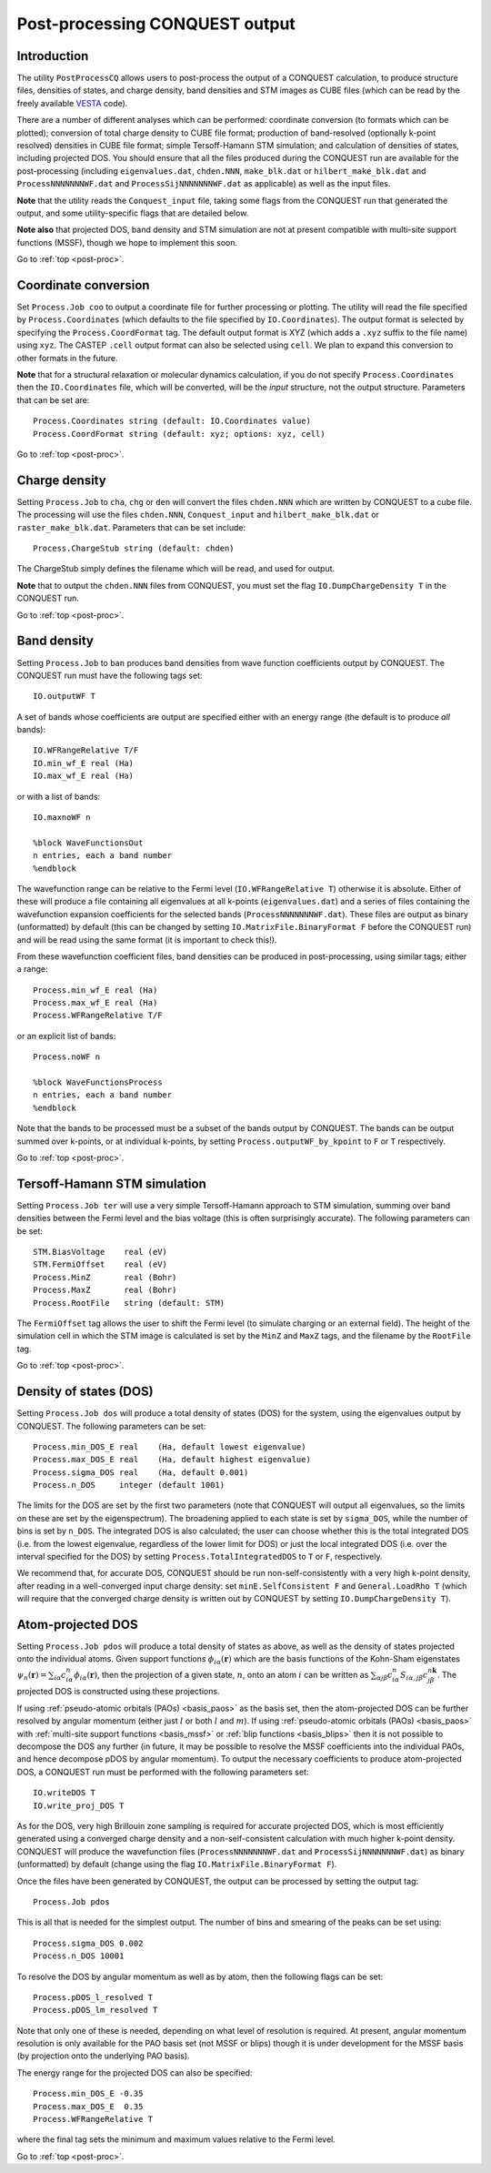 .. _post-proc:

===============================
Post-processing CONQUEST output
===============================

.. _pp_intro:

Introduction
++++++++++++

The utility ``PostProcessCQ`` allows users to post-process the output
of a CONQUEST calculation, to produce structure files, densities of
states, and charge density, band
densities and STM images as CUBE
files (which can be read by the freely available `VESTA
<https://jp-minerals.org/vesta/en/>`_ code).

There are a number of different analyses which can be performed:
coordinate conversion (to formats which can be plotted); conversion of
total charge density to CUBE file format; production of band-resolved
(optionally k-point resolved) densities in CUBE file format; simple
Tersoff-Hamann STM simulation; and calculation of densities of states,
including projected DOS.  You should ensure that all the files
produced during the CONQUEST run are available for the post-processing
(including ``eigenvalues.dat``, ``chden.NNN``, ``make_blk.dat`` or
``hilbert_make_blk.dat`` and ``ProcessNNNNNNNWF.dat`` and
``ProcessSijNNNNNNNWF.dat`` as applicable) as well as the input files.

**Note** that the utility reads the ``Conquest_input`` file, taking some
flags from the CONQUEST run that generated the output, and some
utility-specific flags that are detailed below.

**Note also** that projected DOS, band density and STM simulation are
not at present compatible with multi-site support functions (MSSF),
though we hope to implement this soon.

Go to :ref:`top <post-proc>`.

.. _pp_coord:

Coordinate conversion
+++++++++++++++++++++

Set ``Process.Job coo`` to output a coordinate file for further
processing or plotting.  The utility will read the file specified by
``Process.Coordinates`` (which defaults to the file specified by
``IO.Coordinates``).  The output format is selected by specifying the
``Process.CoordFormat`` tag.  The default output format is XYZ (which
adds a ``.xyz`` suffix to the file name) using ``xyz``.  The CASTEP
``.cell`` output format can also be selected using ``cell``.  We plan to
expand this conversion to other formats in the future.

**Note** that for a structural relaxation or molecular dynamics
calculation, if you do not specify ``Process.Coordinates`` then the
``IO.Coordinates`` file, which will be converted, will be the *input*
structure, not the output structure.  Parameters that can be set are:

::

   Process.Coordinates string (default: IO.Coordinates value)
   Process.CoordFormat string (default: xyz; options: xyz, cell)

Go to :ref:`top <post-proc>`.

.. _pp_charge:

Charge density
++++++++++++++

Setting ``Process.Job`` to ``cha``, ``chg`` or ``den`` will convert
the files ``chden.NNN`` which are written by CONQUEST to a cube file.
The processing will use the files ``chden.NNN``, ``Conquest_input``
and ``hilbert_make_blk.dat`` or ``raster_make_blk.dat``.  Parameters
that can be set include:

::
   
   Process.ChargeStub string (default: chden)

The ChargeStub simply defines the filename which will be read, and
used for output.

**Note** that to output the ``chden.NNN`` files from CONQUEST, you must
set the flag ``IO.DumpChargeDensity T`` in the CONQUEST run.

Go to :ref:`top <post-proc>`.

.. _pp_band_dens:

Band density
++++++++++++

Setting ``Process.Job`` to ``ban`` produces band densities from wave
function coefficients output by CONQUEST.  The CONQUEST run must have
the following tags set:

::

   IO.outputWF T

A set of bands whose coefficients are output are specified either with
an energy range (the default is to produce *all* bands):

::

   IO.WFRangeRelative T/F
   IO.min_wf_E real (Ha)
   IO.max_wf_E real (Ha)

or with a list of bands:

::

   IO.maxnoWF n

   %block WaveFunctionsOut
   n entries, each a band number
   %endblock

The wavefunction range can be relative to the Fermi level
(``IO.WFRangeRelative T``) otherwise it is absolute.  Either of these
will produce a file containing all eigenvalues at all k-points
(``eigenvalues.dat``) and a series of files containing the
wavefunction expansion coefficients for the selected bands
(``ProcessNNNNNNNWF.dat``).  These files are output as binary
(unformatted) by default (this can be changed by setting
``IO.MatrixFile.BinaryFormat F`` before the CONQUEST run) and will be
read using the same format (it is important to check this!).

From these wavefunction coefficient files, band densities can be
produced in post-processing, using similar tags; either a range:

::

   Process.min_wf_E real (Ha)
   Process.max_wf_E real (Ha)
   Process.WFRangeRelative T/F

or an explicit list of bands:

::

   Process.noWF n

   %block WaveFunctionsProcess
   n entries, each a band number
   %endblock

Note that the bands to be processed must be a subset of the bands
output by CONQUEST.  The bands can be output summed over k-points, or
at individual k-points, by setting ``Process.outputWF_by_kpoint`` to
``F`` or ``T`` respectively.

Go to :ref:`top <post-proc>`.

.. _pp_STM:

Tersoff-Hamann STM simulation
+++++++++++++++++++++++++++++

Setting ``Process.Job ter`` will use a very simple Tersoff-Hamann
approach to STM simulation, summing over band densities between the
Fermi level and the bias voltage (this is often surprisingly
accurate).  The following parameters can be set:

::

   STM.BiasVoltage    real (eV)
   STM.FermiOffset    real (eV)
   Process.MinZ       real (Bohr)
   Process.MaxZ       real (Bohr)
   Process.RootFile   string (default: STM)

The ``FermiOffset`` tag allows the user to shift the Fermi level (to simulate
charging or an external field).  The height of the simulation cell
in which the STM image is calculated is set by the ``MinZ`` and
``MaxZ`` tags, and the filename by the ``RootFile`` tag.

Go to :ref:`top <post-proc>`.

.. _pp_DOS:

Density of states (DOS)
+++++++++++++++++++++++

Setting ``Process.Job dos`` will produce a total density of states
(DOS) for the system, using the eigenvalues output by CONQUEST.  The
following parameters can be set:

::

   Process.min_DOS_E real    (Ha, default lowest eigenvalue)
   Process.max_DOS_E real    (Ha, default highest eigenvalue)
   Process.sigma_DOS real    (Ha, default 0.001)
   Process.n_DOS     integer (default 1001)

The limits for the DOS are set by the first two parameters (note that
CONQUEST will output all eigenvalues, so the limits on these are set
by the eigenspectrum).  The broadening applied to each state is set by
``sigma_DOS``, while the number of bins is set by ``n_DOS``.  The
integrated DOS is also calculated; the user can choose whether this
is the total integrated DOS (i.e. from the lowest eigenvalue,
regardless of the lower limit for DOS) or just the local integrated
DOS (i.e. over the interval specified for the DOS) by setting
``Process.TotalIntegratedDOS`` to ``T`` or ``F``, respectively.

We recommend that, for accurate DOS, CONQUEST should be run
non-self-consistently with a very high k-point density, after reading
in a well-converged input charge density: set ``minE.SelfConsistent
F`` and ``General.LoadRho T`` (which will require that the converged
charge density is written out by CONQUEST by setting ``IO.DumpChargeDensity T``).

.. _pp_pDOS:

Atom-projected DOS
++++++++++++++++++

Setting ``Process.Job pdos`` will produce a total density of states as
above, as well as the density of states projected onto the individual
atoms.  Given support functions :math:`\phi_{i\alpha}(\mathbf{r})`
which are the basis functions of the Kohn-Sham eigenstates
:math:`\psi_{n}(\mathbf{r}) = \sum_{i\alpha}
c^{n}_{i\alpha}\phi_{i\alpha}(\mathbf{r})`, then the projection of a
given state, :math:`n`, onto an atom :math:`i` can be written as
:math:`\sum_{\alpha j\beta} c^{n}_{i\alpha}
S_{i\alpha,j\beta}c^{n\mathbf{k}}_{j\beta}`.  The projected DOS is
constructed using these projections.

If using :ref:`pseudo-atomic orbitals (PAOs) <basis_paos>` as the
basis set, then the atom-projected DOS can be further resolved by
angular momentum (either just :math:`l` or both :math:`l` and
:math:`m`).  If using :ref:`pseudo-atomic orbitals (PAOs)
<basis_paos>` with :ref:`multi-site support functions <basis_mssf>` or
:ref:`blip functions <basis_blips>` then it is not possible to
decompose the DOS any further (in future, it may be possible to
resolve the MSSF coefficients into the individual PAOs, and hence
decompose pDOS by angular momentum).  To output the necessary
coefficients to produce atom-projected DOS, a CONQUEST run must be
performed with the following parameters set:

::

   IO.writeDOS T
   IO.write_proj_DOS T

As for the DOS, very high Brillouin zone sampling is required for
accurate projected DOS, which is most efficiently generated using a
converged charge density and a non-self-consistent calculation with
much higher k-point density.  CONQUEST will produce the wavefunction
files (``ProcessNNNNNNNWF.dat`` and ``ProcessSijNNNNNNNWF.dat``) as
binary (unformatted) by default (change using the flag
``IO.MatrixFile.BinaryFormat F``).

Once the files have been generated by CONQUEST, the output can be
processed by setting the output tag:

::
   
   Process.Job pdos

This is all that is needed for the simplest output.  The number of
bins and smearing of the peaks can be set using:

::

   Process.sigma_DOS 0.002
   Process.n_DOS 10001
   
To resolve the DOS by angular momentum as well as by atom, then the
following flags can be set:

::

   Process.pDOS_l_resolved T
   Process.pDOS_lm_resolved T

Note that only one of these is needed, depending on what level of
resolution is required.  At present, angular momentum resolution is
only available for the PAO basis set (not MSSF or blips) though it
is under development for the MSSF basis (by projection onto the
underlying PAO basis).

The energy range for the projected DOS can
also be specified:

::
   
   Process.min_DOS_E -0.35
   Process.max_DOS_E  0.35
   Process.WFRangeRelative T

where the final tag sets the minimum and maximum values relative to
the Fermi level.

Go to :ref:`top <post-proc>`.

